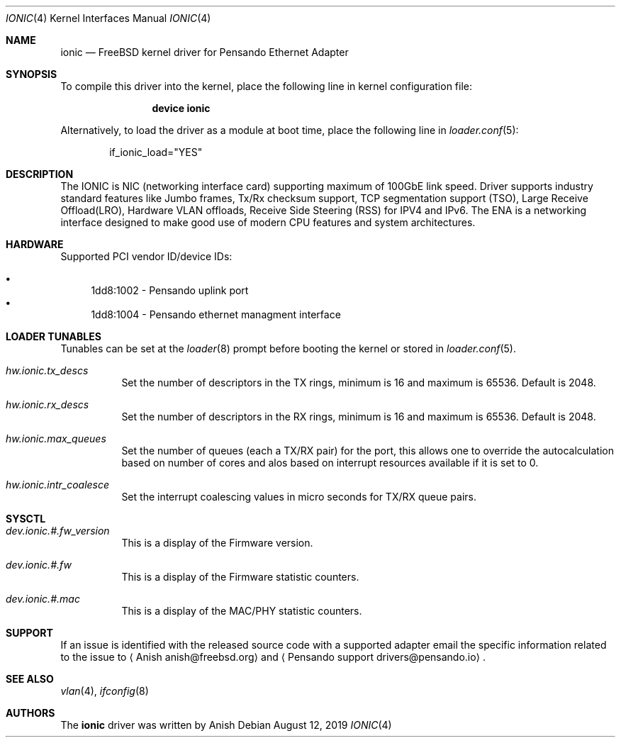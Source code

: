 .\" Copyright (c) 2017-2019 Pensandoi Systems, Inc. or its affiliates.
.\" All rights reserved.
.\"
.\" Redistribution and use in source and binary forms, with or without
.\" modification, are permitted provided that the following conditions
.\" are met:
.\"
.\" 1. Redistributions of source code must retain the above copyright
.\"    notice, this list of conditions and the following disclaimer.
.\"
.\" 2. Redistributions in binary form must reproduce the above copyright
.\"    notice, this list of conditions and the following disclaimer in
.\"    the documentation and/or other materials provided with the
.\"    distribution.
.\"
.\" THIS SOFTWARE IS PROVIDED BY THE COPYRIGHT HOLDERS AND CONTRIBUTORS
.\" "AS IS" AND ANY EXPRESS OR IMPLIED WARRANTIES, INCLUDING, BUT NOT
.\" LIMITED TO, THE IMPLIED WARRANTIES OF MERCHANTABILITY AND FITNESS FOR
.\" A PARTICULAR PURPOSE ARE DISCLAIMED. IN NO EVENT SHALL THE COPYRIGHT
.\" OWNER OR CONTRIBUTORS BE LIABLE FOR ANY DIRECT, INDIRECT, INCIDENTAL,
.\" SPECIAL, EXEMPLARY, OR CONSEQUENTIAL DAMAGES (INCLUDING, BUT NOT
.\" LIMITED TO, PROCUREMENT OF SUBSTITUTE GOODS OR SERVICES; LOSS OF USE,
.\" DATA, OR PROFITS; OR BUSINESS INTERRUPTION) HOWEVER CAUSED AND ON ANY
.\" THEORY OF LIABILITY, WHETHER IN CONTRACT, STRICT LIABILITY, OR TORT
.\" (INCLUDING NEGLIGENCE OR OTHERWISE) ARISING IN ANY WAY OUT OF THE USE
.\" OF THIS SOFTWARE, EVEN IF ADVISED OF THE POSSIBILITY OF SUCH DAMAGE.
.\"
.\" $FreeBSD$
.\"
.Dd August 12, 2019
.Dt IONIC 4
.Os
.Sh NAME
.Nm ionic
.Nd "FreeBSD kernel driver for Pensando Ethernet Adapter"
.Sh SYNOPSIS
To compile this driver into the kernel,
place the following line in
kernel configuration file:
.Bd -ragged -offset indent
.Cd "device ionic"
.Ed
.Pp
Alternatively, to load the driver as a
module at boot time, place the following line in
.Xr loader.conf 5 :
.Bd -literal -offset indent
if_ionic_load="YES"
.Ed
.Sh DESCRIPTION
The IONIC is NIC (networking interface card) supporting maximum of 100GbE
link speed. Driver supports industry standard features like Jumbo frames,
Tx/Rx checksum support, TCP segmentation support (TSO), Large Receive
Offload(LRO), Hardware VLAN offloads, Receive Side Steering (RSS) for IPV4
and IPv6.
The ENA is a networking interface designed to make good use of modern CPU
features and system architectures.
.Sh HARDWARE
Supported PCI vendor ID/device IDs:
.Pp
.Bl -bullet -compact
.It
1dd8:1002 - Pensando uplink port
.It
1dd8:1004 - Pensando ethernet managment interface
.El
.Sh LOADER TUNABLES
Tunables can be set at the
.Xr loader 8
prompt before booting the kernel or stored in
.Xr loader.conf 5 .
.Bl -tag -width indent
.It Va hw.ionic.tx_descs
Set the number of descriptors in the TX rings, minimum is 16
and maximum is 65536. Default is 2048.
.It Va hw.ionic.rx_descs
Set the number of descriptors in the RX rings, minimum is 16
and maximum is 65536. Default is 2048.
.It Va hw.ionic.max_queues
Set the number of queues (each a TX/RX pair) for the port, this
allows one to override the autocalculation based on number of cores
and alos based on interrupt resources available if it is set to 0.
.It Va hw.ionic.intr_coalesce
Set the interrupt coalescing values in micro seconds for TX/RX
queue pairs. 
.El
.Sh SYSCTL 
.Bl -tag -width indent
.It Va dev.ionic.#.fw_version
This is a display of the Firmware version.
.It Va dev.ionic.#.fw
This is a display of the Firmware statistic counters.
.It Va dev.ionic.#.mac
This is a display of the MAC/PHY statistic counters.
.El
.Sh SUPPORT
If an issue is identified with the released source code with a supported adapter
email the specific information related to the issue to
.Aq Anish anish@freebsd.org
and
.Aq Pensando support drivers@pensando.io .
.Sh SEE ALSO
.Xr vlan 4 ,
.Xr ifconfig 8
.Sh AUTHORS
The
.Nm
driver was written by
.An Anish
